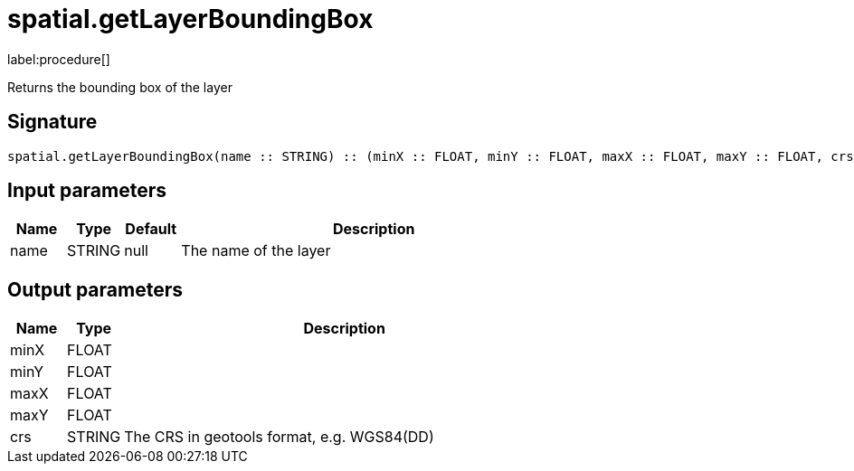 // This file is generated by DocGeneratorTest, do not edit it manually
= spatial.getLayerBoundingBox

:description: This section contains reference documentation for the spatial.getLayerBoundingBox procedure.

label:procedure[]

[.emphasis]
Returns the bounding box of the layer

== Signature

[source]
----
spatial.getLayerBoundingBox(name :: STRING) :: (minX :: FLOAT, minY :: FLOAT, maxX :: FLOAT, maxY :: FLOAT, crs :: STRING)
----

== Input parameters

[.procedures,opts=header,cols='1,1,1,7']
|===
|Name|Type|Default|Description
|name|STRING|null
a|The name of the layer
|===

== Output parameters

[.procedures,opts=header,cols='1,1,8']
|===
|Name|Type|Description
|minX|FLOAT|
|minY|FLOAT|
|maxX|FLOAT|
|maxY|FLOAT|
|crs|STRING|The CRS in geotools format, e.g. WGS84(DD)
|===

